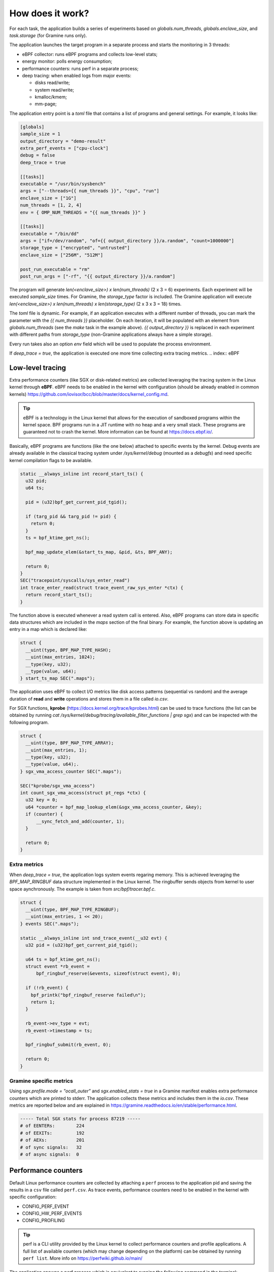 How does it work?
=================

For each task, the application builds a series of experiments based on `globals.num_threads`,
`globals.enclave_size`, and `task.storage` (for Gramine runs only).

The application launches the target program in a separate process and starts the 
monitoring in 3 threads:

- eBPF collector: runs eBPF programs and collects low-level stats;
- energy monitor: polls energy consumption;
- performance counters: runs perf in a separate process;
- deep tracing: when enabled logs from major events:

  * disks read/write;
  * system read/write;
  * kmalloc/kmem;
  * mm-page;

The application entry point is a `toml` file that contains a list of programs and general
settings. For example, it looks like:

.. code:: toml

  [globals]
  sample_size = 1
  output_directory = "demo-result"
  extra_perf_events = ["cpu-clock"]
  debug = false
  deep_trace = true

  [[tasks]]
  executable = "/usr/bin/sysbench"
  args = ["--threads={{ num_threads }}", "cpu", "run"]
  enclave_size = ["1G"]
  num_threads = [1, 2, 4]
  env = { OMP_NUM_THREADS = "{{ num_threads }}" }

  [[tasks]]
  executable = "/bin/dd"
  args = ["if=/dev/random", "of={{ output_directory }}/a.random", "count=1000000"]
  storage_type = ["encrypted", "untrusted"]
  enclave_size = ["256M", "512M"]

  post_run_executable = "rm"
  post_run_args = ["-rf", "{{ output_directory }}/a.random"]

The program will generate `len(<enclave_size>) x len(num_threads)` (2 x 3 = 6) 
experiments. Each experiment will be executed `sample_size` times. For Gramine,
the `storage_type` factor is included. The Gramine application will execute 
`len(<enclave_size>) x len(num_threads) x len(storage_type)` (2 x 3 x 3 = 18) times.

The `toml` file is dynamic. For example, if an application executes with a different 
number of threads, you can mark the parameter with the `{{ num_threads }}` placeholder.
On each iteration, it will be populated with an element from `globals.num_threads`
(see the `make` task in the example above). `{{ output_directory }}` is replaced in each
experiment with different paths from `storage_type` (non-Gramine applications always
have a simple storage).

Every run takes also an option `env` field which will be used to populate the process environment.

If `deep_trace = true`, the application is executed one more time collecting extra tracing metrics.
.. index:: eBPF

Low-level tracing
-----------------

Extra performance counters (like SGX or disk-related metrics) are collected 
leveraging the tracing system in the Linux kernel through **eBPF**. eBPF 
needs to be enabled in the kernel with configuration (should be already enabled in common
kernels) https://github.com/iovisor/bcc/blob/master/docs/kernel_config.md.

.. tip::
  eBPF is a technology in the Linux kernel that allows for the execution of 
  sandboxed programs within the kernel space. BPF programs run in a JIT 
  runtime with no heap and a very small stack. These programs are guaranteed 
  not to crash the kernel. More information can be found at https://docs.ebpf.io/.

Basically, eBPF programs are functions (like the one below) attached to specific
events by the kernel. Debug events are already available in the classical tracing system 
under `/sys/kernel/debug` (mounted as a `debugfs`) and need specific kernel 
compilation flags to be available.

.. code:: c

  static __always_inline int record_start_ts() {
    u32 pid;
    u64 ts;

    pid = (u32)bpf_get_current_pid_tgid();

    if (targ_pid && targ_pid != pid) {
      return 0;
    }
    ts = bpf_ktime_get_ns();

    bpf_map_update_elem(&start_ts_map, &pid, &ts, BPF_ANY);

    return 0;
  }
  SEC("tracepoint/syscalls/sys_enter_read")
  int trace_enter_read(struct trace_event_raw_sys_enter *ctx) {
    return record_start_ts();
  }

The function above is executed whenever a read system call is entered. Also, eBPF 
programs can store data in specific data structures which are included in the `maps`
section of the final binary. For example, the function above is updating an entry in a 
map which is declared like:

.. code:: c

  struct {
    __uint(type, BPF_MAP_TYPE_HASH);
    __uint(max_entries, 1024);
    __type(key, u32);  
    __type(value, u64); 
  } start_ts_map SEC(".maps");

The application uses eBPF to collect I/O metrics like disk access patterns (sequential vs 
random) and the average duration of **read** and **write** operations and stores them in a file called 
`io.csv`.

For SGX functions, **kprobe** (https://docs.kernel.org/trace/kprobes.html) can be used to 
trace functions (the list can be obtained by running 
`cat /sys/kernel/debug/tracing/available_filter_functions | grep sgx`) and can be
inspected with the following program.

.. code:: c

  struct {
    __uint(type, BPF_MAP_TYPE_ARRAY);
    __uint(max_entries, 1);
    __type(key, u32);
    __type(value, u64);.
  } sgx_vma_access_counter SEC(".maps");

  SEC("kprobe/sgx_vma_access")
  int count_sgx_vma_access(struct pt_regs *ctx) {
    u32 key = 0;
    u64 *counter = bpf_map_lookup_elem(&sgx_vma_access_counter, &key);
    if (counter) {
        __sync_fetch_and_add(counter, 1);
    }

    return 0;
  }

Extra metrics
^^^^^^^^^^^^^
When `deep_trace = true`, the application logs system events regaring memory. This 
is achieved leveraging the `BPF_MAP_RINGBUF` data structure implemented in the Linux 
kernel. The ringbuffer sends objects from kernel to user space aynchronously. The 
example is taken from `src/bpf/tracer.bpf.c`.

.. code:: c

  struct {
    __uint(type, BPF_MAP_TYPE_RINGBUF);
    __uint(max_entries, 1 << 20);
  } events SEC(".maps");

  static __always_inline int snd_trace_event(__u32 evt) {
    u32 pid = (u32)bpf_get_current_pid_tgid();

    u64 ts = bpf_ktime_get_ns();
    struct event *rb_event =
        bpf_ringbuf_reserve(&events, sizeof(struct event), 0);

    if (!rb_event) {
      bpf_printk("bpf_ringbuf_reserve failed\n");
      return 1;
    }

    rb_event->ev_type = evt;
    rb_event->timestamp = ts;

    bpf_ringbuf_submit(rb_event, 0);

    return 0;
  }

Gramine specific metrics
^^^^^^^^^^^^^^^^^^^^^^^^
Using `sgx.profile.mode = "ocall_outer"` and `sgx.enabled_stats = true` in a Gramine 
manifest enables extra performance counters which are printed to stderr. The application
collects these metrics and includes them in the `io.csv`. These metrics are reported below and 
are explained in https://gramine.readthedocs.io/en/stable/performance.html.

.. code:: sh

  ----- Total SGX stats for process 87219 -----
  # of EENTERs:        224
  # of EEXITs:         192
  # of AEXs:           201
  # of sync signals:   32
  # of async signals:  0


.. index:: Perf

Performance counters
--------------------

Default Linux performance counters are collected by attaching a ``perf`` process 
to the application pid and saving the results in a ``csv`` file called ``perf.csv``.
As trace events, performance counters need to be enabled in the kernel with specific 
configuration:

- CONFIG_PERF_EVENT
- CONFIG_HW_PERF_EVENTS
- CONFIG_PROFILING

.. tip::
 perf is a CLI utility provided by the Linux kernel to collect performance
 counters and profile applications. A full list of available counters
 (which may change depending on the platform) can be obtained by running 
 ``perf list``. More info on https://perfwiki.github.io/main/

The application spawns a perf process which is equivalent to running the following
command in the terminal:

.. code:: sh

   perf stat --field-separator , -e <some-events> --pid <PID>

Using the ``globals.extra_perf_events`` argument, it is possible to extend the default 
list of parameters in ``src/constants.rs`` For example:

.. code:: toml

   [globals]
   extra_perf_events = ["cpu-cycles"]

.. index:: RAPL

Energy measurement
------------------
Energy measurement is performed through sampling using `globals.energy_sample_interval`.
Energy data is collected leveraging the **Running Average Power Limit (RAPL)** technology
implemented in the Linux kernel.

.. tip::
 The RAPL interface proposed by Intel is supported also by AMD. Linux divides the platform
 into **power domains** accessible with a sysfs tree. More info on 
 https://www.kernel.org/doc/html/next/power/powercap/powercap.html

An Intel-RAPL hierarchy may look like this:

.. code:: sh

  /sys/devices/virtual/powercap/
  └── intel-rapl
      ├── enabled
      ├── intel-rapl:0
      │   ├── device -> ../../intel-rapl
      │   ├── enabled
      │   ├── energy_uj
      │   ├── intel-rapl:0:0
      │   │   ├── device -> ../../intel-rapl:0
      │   │   ├── enabled
      │   │   ├── energy_uj
      │   │   ├── max_energy_range_uj
      │   │   ├── name
      │   │   ├── power
      │   │   │   ├── autosuspend_delay_ms
      │   │   │   ├── control
      │   │   │   ├── runtime_active_time
      │   │   │   ├── runtime_status
      │   │   │   └── runtime_suspended_time
      │   │   ├── subsystem -> ../../../../../../class/powercap
      │   │   └── uevent
      │   ├── max_energy_range_uj
      │   ├── name
      │   ├── power
      │   │   ├── autosuspend_delay_ms
      │   ├── control
      │   │   ├── runtime_active_time
      │   │   ├── runtime_status
      │   │   └── runtime_suspended_time
      │   ├── subsystem -> ../../../../../class/powercap
      │   └── uevent
      ├── power
      │   ├── autosuspend_delay_ms
      │   ├── control
      │   ├── runtime_active_time
      │   ├── runtime_status
      │   └── runtime_suspended_time
      ├── subsystem -> ../../../../class/powercap
      └── uevent

A RAPL domain is in the form of *intel-rapl:i:j* where *i* is a CPU package (power zones)
and *j* a subzone. In each node, a file `name` indicates the component name:

- intel-rapl:0 -> package-0
- intel-rapl:0:0 -> core (all components internal to the CPU that perform computations)
- intel-rapl:0:1 -> uncore (all components internal to the CPU that do not perform 
  computations, like caches)
- intel-rapl:0:2 -> dram

The application reads the `energy_uj` file which contains an energy counter corresponding 
to microjoules. 

The application creates a `csv` file in the form of `<package>-<component>.csv` with 2 
columns:

- timestamp: when the measurement occurred in nanoseconds;
- microjoule: value of the `energy_uj` file 

Disk energy consumption
^^^^^^^^^^^^^^^^^^^^^^^
It's very hard to determine disk energy consumption as there is no Linux standard. 
An estimation can be made using the aggregated counters and the `deep_trace` execution.
Based on disk model, specification can say what is the average power consumption of  
writing/reading a block. This information can be combined with read/write counters to 
obtain useful metrics.

Interfacing with Gramine
------------------------
Gramine is a toolkit to convert already existing applications into enclaves using SGX. Every 
Gramine application is based on a `manifest` which contains the description of the
application and facilitates trusted files, disk encryption, and OS separation. The 
manifest is a TOML file that can be preprocessed using Jinja2 templates.

Building a Gramine application from Rust
^^^^^^^^^^^^^^^^^^^^^^^^^^^^^^^^^^^^^^^^
Gramine provides a Python library to automate the process of creating Enclaves. 
Using PyO3, the application uses the `graminelibos` Python library and builds enclaves 
from a default manifest included in `src/constants.rs`. Building a Gramine-SGX 
application means:

- parsing the manifest.template to a manifest file (expanding all variables)
- expanding all trusted files (calculating hashes)
- signing the manifest and performing the measurement of the application

According to `Gramine <https://github.com/iovisor/bcc/blob/master/docs/kernel_config.md>`_
an enclave can be built and signed with:

.. code:: python
  
  import datetime
  from graminelibos import Manifest, get_tbssigstruct, sign_with_local_key

  with open('some_manifest_template_file', 'r') as f:
    template_string = f.read()

  # preprocess using Jinja2
  manifest = Manifest.from_template(template_string, {'foo': 123})

  with open('some_output_file', 'w') as f:
    manifest.dump(f)

  today = datetime.date.today()
  # Manifest must be ready for signing, e.g. all trusted files must be already expanded.
  sigstruct = get_tbssigstruct('path_to_manifest', today, 'optional_path_to_libpal')
  sigstruct.sign(sign_with_local_key, 'path_to_private_key')

  with open('path_to_sigstruct', 'wb') as f:
    f.write(sigstruct.to_bytes())

For each experiment, the application builds the following structure:

.. code:: sh

  ├── <prog>-<threads>-<enclave-size>-<storage>
  │   └── 1
  ├── <prog>.manifest.sgx
  ├── <prog>.sig
  ├── encrypted
  └── untrusted

The root directory is the `experiment_directory` which contains:

- **<prog>.manifest.sgx**: the built manifest which contains all trusted files' hashes, mount points
  etc.;
- **<prog>.sig**: contains the enclave signature;
- **encrypted**: a directory mounted as encrypted to the Gramine application. Every file
  will be protected by a hardcoded key;
- **untrusted**: a directory mounted to the enclave as `sgx.allowed_files`

Untrusted and encrypted path directories will be used by the user through the 
`{{ output_directory }}` variable in the input file.

Every iteration specified in `globals.sample_size` will have a dedicated directory 
(called with the index of the iteration) in `<prog>-<threads>-<enclave-size>-<storage>`.

